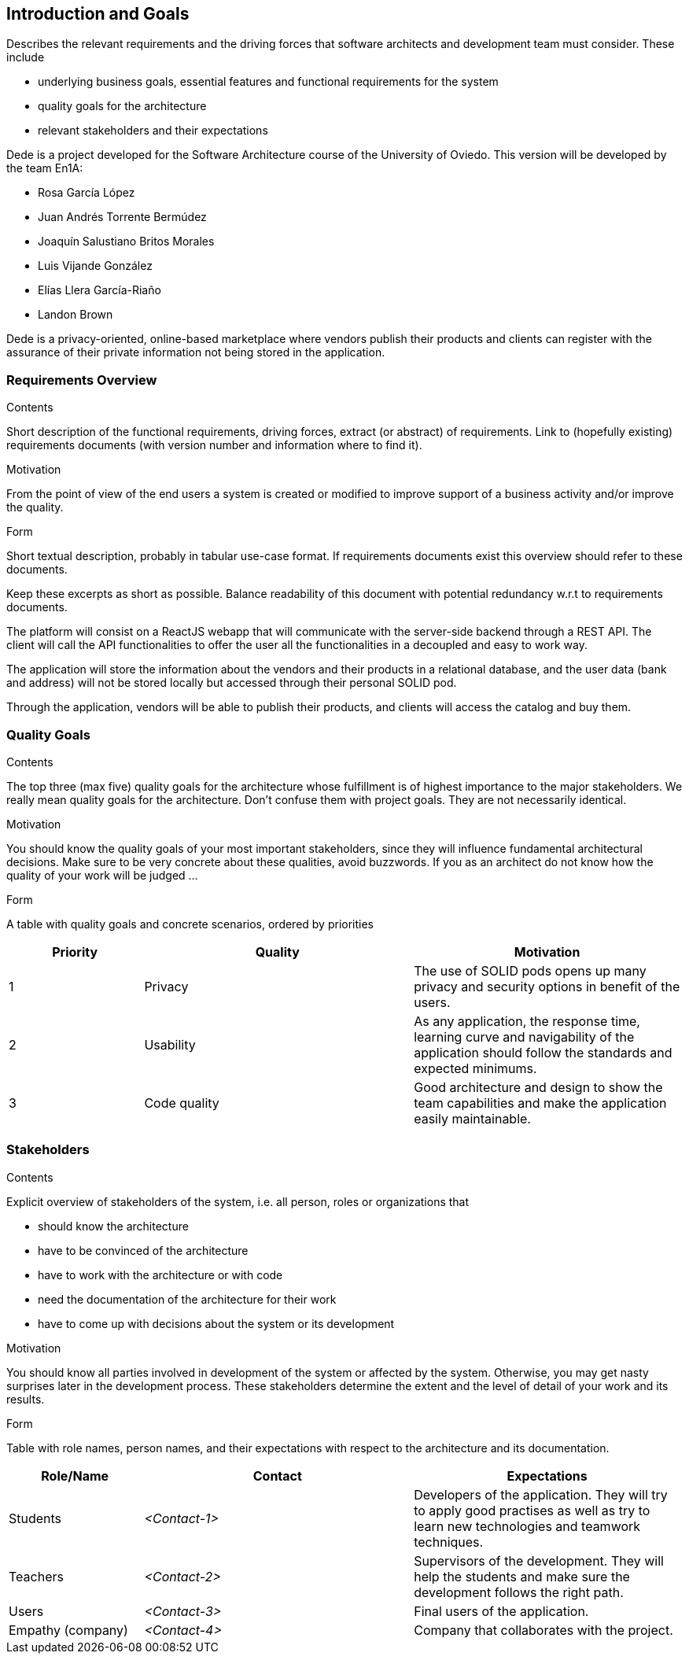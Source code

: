 [[section-introduction-and-goals]]
== Introduction and Goals

[role="arc42help"]
****
Describes the relevant requirements and the driving forces that software architects and development team must consider. These include

* underlying business goals, essential features and functional requirements for the system
* quality goals for the architecture
* relevant stakeholders and their expectations
****

Dede is a project developed for the Software Architecture course of the University of Oviedo. This version will be developed by the team En1A:

* Rosa García López
* Juan Andrés Torrente Bermúdez
* Joaquín Salustiano Britos Morales
* Luis Vijande González
* Elías Llera García-Riaño
* Landon Brown

Dede is a privacy-oriented, online-based marketplace where vendors publish their products and clients can register with the assurance of their private information not being stored in the application.

=== Requirements Overview

[role="arc42help"]
****
.Contents
Short description of the functional requirements, driving forces, extract (or abstract)
of requirements. Link to (hopefully existing) requirements documents
(with version number and information where to find it).

.Motivation
From the point of view of the end users a system is created or modified to
improve support of a business activity and/or improve the quality.

.Form
Short textual description, probably in tabular use-case format.
If requirements documents exist this overview should refer to these documents.

Keep these excerpts as short as possible. Balance readability of this document with potential redundancy w.r.t to requirements documents.
****

The platform will consist on a ReactJS webapp that will communicate with the server-side backend through a REST API. The client will call the API functionalities to offer the user all the functionalities in a decoupled and easy to work way.

The application will store the information about the vendors and their products in a relational database, and the user data (bank and address) will not be stored locally but accessed through their personal SOLID pod.

Through the application, vendors will be able to publish their products, and clients will access the catalog and buy them.

=== Quality Goals

[role="arc42help"]
****
.Contents
The top three (max five) quality goals for the architecture whose fulfillment is of highest importance to the major stakeholders. We really mean quality goals for the architecture. Don't confuse them with project goals. They are not necessarily identical.

.Motivation
You should know the quality goals of your most important stakeholders, since they will influence fundamental architectural decisions. Make sure to be very concrete about these qualities, avoid buzzwords.
If you as an architect do not know how the quality of your work will be judged …

.Form
A table with quality goals and concrete scenarios, ordered by priorities
****

[options="header",cols="1,2,2"]
|===
|Priority|Quality|Motivation
| 1 | Privacy | The use of SOLID pods opens up many privacy and security options in benefit of the users.
| 2 | Usability | As any application, the response time, learning curve and navigability of the application should follow the standards and expected minimums.
| 3 | Code quality | Good architecture and design to show the team capabilities and make the application easily maintainable.
|===

=== Stakeholders

[role="arc42help"]
****
.Contents
Explicit overview of stakeholders of the system, i.e. all person, roles or organizations that

* should know the architecture
* have to be convinced of the architecture
* have to work with the architecture or with code
* need the documentation of the architecture for their work
* have to come up with decisions about the system or its development

.Motivation
You should know all parties involved in development of the system or affected by the system.
Otherwise, you may get nasty surprises later in the development process.
These stakeholders determine the extent and the level of detail of your work and its results.

.Form
Table with role names, person names, and their expectations with respect to the architecture and its documentation.
****

[options="header",cols="1,2,2"]
|===
|Role/Name|Contact|Expectations
| Students | _<Contact-1>_ | Developers of the application. They will try to apply good practises as well as try to learn new technologies and teamwork techniques.
| Teachers | _<Contact-2>_ | Supervisors of the development. They will help the students and make sure the development follows the right path.
| Users | _<Contact-3>_ | Final users of the application.
| Empathy (company) | _<Contact-4>_ | Company that collaborates with the project.
|===
